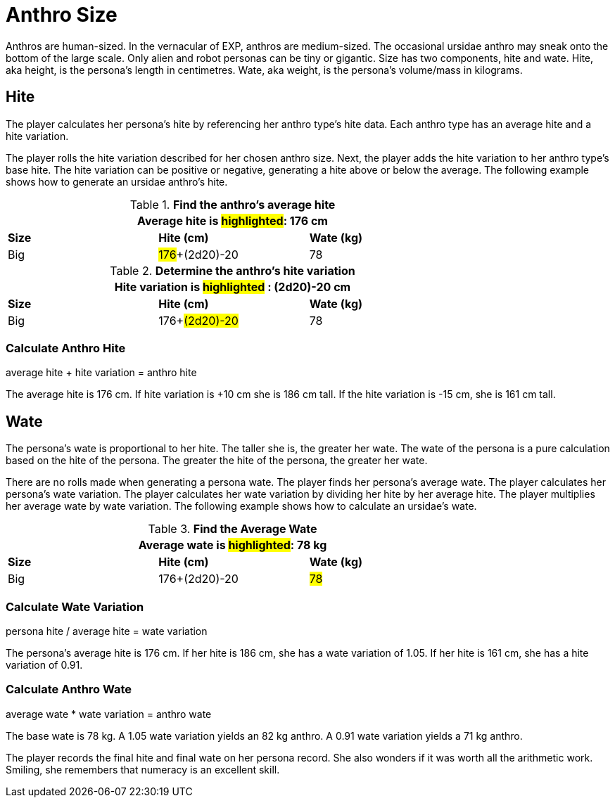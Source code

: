 = Anthro Size

Anthros are human-sized.
In the vernacular of EXP, anthros are medium-sized. 
The occasional ursidae anthro may sneak onto the bottom of the large scale.
Only alien and robot personas can be tiny or gigantic.
Size has two components, hite and wate. 
Hite, aka height, is the persona's length in centimetres.
Wate, aka weight, is the persona's volume/mass in kilograms.

== Hite
The player calculates her persona's hite by referencing her anthro type's hite data.
Each anthro type has an average hite and a hite variation.

The player rolls the hite variation described for her chosen anthro size.
Next, the player adds the hite variation to her anthro type's base hite.
The hite variation can be positive or negative, generating a hite above or below the average.
The following example shows how to generate an ursidae anthro's hite.

.*Find the anthro's average hite*
[width="75%",cols="<,<,<",frame="all"]

|===
3+<|Average hite is #highlighted#: 176 cm

s|Size
s|Hite (cm)
s|Wate (kg)

|Big
|#176#+(2d20)-20
|78

|===

.*Determine the anthro's hite variation*
[width="75%",cols="<,<,<",frame="all"]

|===
3+<|Hite variation is #highlighted# : (2d20)-20 cm

s|Size
s|Hite (cm)
s|Wate (kg)

|Big
|176+#(2d20)-20#
|78

|===

=== Calculate Anthro Hite
.average hite + hite variation = anthro hite
****
The average hite is 176 cm. If hite variation is +10 cm she is 186 cm tall. 
If the hite variation is -15 cm, she is 161 cm tall.
****

== Wate 
The persona's wate is proportional to her hite.
The taller she is, the greater her wate.
The wate of the persona is a pure calculation based on the hite of the persona.
The greater the hite of the persona, the greater her wate. 

There are no rolls made when generating a persona wate.
The player finds her persona's average wate.
The player calculates her persona's wate variation.
The player calculates her wate variation by dividing her hite by her average hite. 
The player multiplies her average wate by wate variation.
The following example shows how to calculate an ursidae's wate.

.*Find the Average Wate*
[width="75%",cols="<,<,<",frame="all"]

|===
3+<| Average wate is #highlighted#: 78 kg

s|Size
s|Hite (cm)
s|Wate (kg)

|Big
|176+(2d20)-20
|#78#

|===

=== Calculate Wate Variation
.persona hite / average hite = wate variation
****
The persona's average hite is 176 cm. If her hite is 186 cm, she has a wate variation of 1.05. If her hite is 161 cm, she has a hite variation of 0.91.
****

=== Calculate Anthro Wate
.average wate * wate variation =  anthro wate
****
The base wate is 78 kg.  A 1.05 wate variation yields an 82 kg anthro. A 0.91 wate variation yields a 71 kg anthro.
****

The player records the final hite and final wate on her persona record. 
She also wonders if it was worth all the arithmetic work.
Smiling, she remembers that numeracy is an excellent skill.